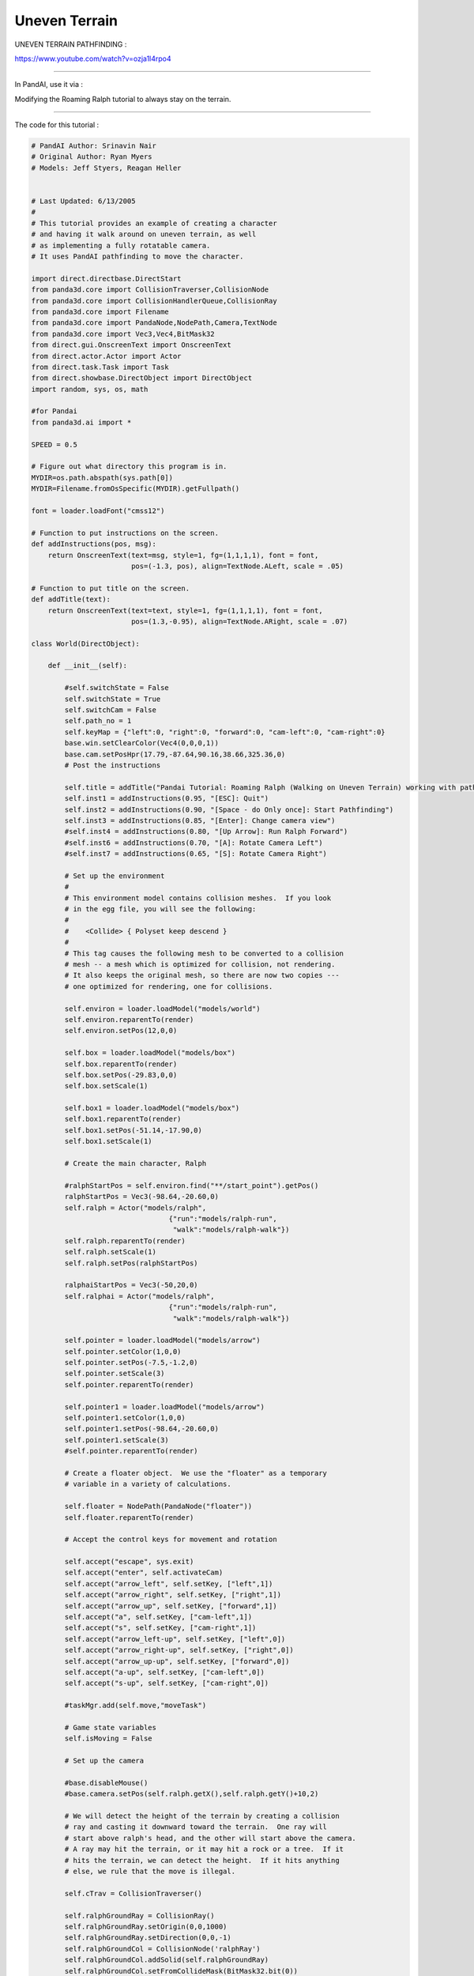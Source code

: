 .. _uneven-terrain:

Uneven Terrain
==============

UNEVEN TERRAIN PATHFINDING :

https://www.youtube.com/watch?v=ozja1l4rpo4

--------------

In PandAI, use it via :

Modifying the Roaming Ralph tutorial to always stay on the terrain.

--------------

The code for this tutorial :


.. code-block:: python

    # PandAI Author: Srinavin Nair
    # Original Author: Ryan Myers
    # Models: Jeff Styers, Reagan Heller
    
    
    # Last Updated: 6/13/2005
    #
    # This tutorial provides an example of creating a character
    # and having it walk around on uneven terrain, as well
    # as implementing a fully rotatable camera.
    # It uses PandAI pathfinding to move the character.
    
    import direct.directbase.DirectStart
    from panda3d.core import CollisionTraverser,CollisionNode
    from panda3d.core import CollisionHandlerQueue,CollisionRay
    from panda3d.core import Filename
    from panda3d.core import PandaNode,NodePath,Camera,TextNode
    from panda3d.core import Vec3,Vec4,BitMask32
    from direct.gui.OnscreenText import OnscreenText
    from direct.actor.Actor import Actor
    from direct.task.Task import Task
    from direct.showbase.DirectObject import DirectObject
    import random, sys, os, math
    
    #for Pandai
    from panda3d.ai import *
    
    SPEED = 0.5
    
    # Figure out what directory this program is in.
    MYDIR=os.path.abspath(sys.path[0])
    MYDIR=Filename.fromOsSpecific(MYDIR).getFullpath()
    
    font = loader.loadFont("cmss12")
    
    # Function to put instructions on the screen.
    def addInstructions(pos, msg):
        return OnscreenText(text=msg, style=1, fg=(1,1,1,1), font = font,
                            pos=(-1.3, pos), align=TextNode.ALeft, scale = .05)
    
    # Function to put title on the screen.
    def addTitle(text):
        return OnscreenText(text=text, style=1, fg=(1,1,1,1), font = font,
                            pos=(1.3,-0.95), align=TextNode.ARight, scale = .07)
    
    class World(DirectObject):
    
        def __init__(self):
            
            #self.switchState = False
            self.switchState = True
            self.switchCam = False
            self.path_no = 1
            self.keyMap = {"left":0, "right":0, "forward":0, "cam-left":0, "cam-right":0}
            base.win.setClearColor(Vec4(0,0,0,1))
            base.cam.setPosHpr(17.79,-87.64,90.16,38.66,325.36,0)
            # Post the instructions
    
            self.title = addTitle("Pandai Tutorial: Roaming Ralph (Walking on Uneven Terrain) working with pathfinding")
            self.inst1 = addInstructions(0.95, "[ESC]: Quit")
            self.inst2 = addInstructions(0.90, "[Space - do Only once]: Start Pathfinding")
            self.inst3 = addInstructions(0.85, "[Enter]: Change camera view")
            #self.inst4 = addInstructions(0.80, "[Up Arrow]: Run Ralph Forward")
            #self.inst6 = addInstructions(0.70, "[A]: Rotate Camera Left")
            #self.inst7 = addInstructions(0.65, "[S]: Rotate Camera Right")
            
            # Set up the environment
            #
            # This environment model contains collision meshes.  If you look
            # in the egg file, you will see the following:
            #
            #    <Collide> { Polyset keep descend }
            #
            # This tag causes the following mesh to be converted to a collision
            # mesh -- a mesh which is optimized for collision, not rendering.
            # It also keeps the original mesh, so there are now two copies ---
            # one optimized for rendering, one for collisions.  
    
            self.environ = loader.loadModel("models/world")
            self.environ.reparentTo(render)
            self.environ.setPos(12,0,0)
            
            self.box = loader.loadModel("models/box")  
            self.box.reparentTo(render)
            self.box.setPos(-29.83,0,0)
            self.box.setScale(1)
            
            self.box1 = loader.loadModel("models/box")  
            self.box1.reparentTo(render)
            self.box1.setPos(-51.14,-17.90,0)
            self.box1.setScale(1)
            
            # Create the main character, Ralph
    
            #ralphStartPos = self.environ.find("**/start_point").getPos()
            ralphStartPos = Vec3(-98.64,-20.60,0)
            self.ralph = Actor("models/ralph",
                                     {"run":"models/ralph-run",
                                      "walk":"models/ralph-walk"})
            self.ralph.reparentTo(render)
            self.ralph.setScale(1)
            self.ralph.setPos(ralphStartPos)
            
            ralphaiStartPos = Vec3(-50,20,0)
            self.ralphai = Actor("models/ralph",
                                     {"run":"models/ralph-run",
                                      "walk":"models/ralph-walk"})
            
            self.pointer = loader.loadModel("models/arrow")
            self.pointer.setColor(1,0,0)
            self.pointer.setPos(-7.5,-1.2,0)
            self.pointer.setScale(3)
            self.pointer.reparentTo(render)
            
            self.pointer1 = loader.loadModel("models/arrow")
            self.pointer1.setColor(1,0,0)
            self.pointer1.setPos(-98.64,-20.60,0)
            self.pointer1.setScale(3)
            #self.pointer.reparentTo(render)
    
            # Create a floater object.  We use the "floater" as a temporary
            # variable in a variety of calculations.
            
            self.floater = NodePath(PandaNode("floater"))
            self.floater.reparentTo(render)
    
            # Accept the control keys for movement and rotation
    
            self.accept("escape", sys.exit)
            self.accept("enter", self.activateCam)
            self.accept("arrow_left", self.setKey, ["left",1])
            self.accept("arrow_right", self.setKey, ["right",1])
            self.accept("arrow_up", self.setKey, ["forward",1])
            self.accept("a", self.setKey, ["cam-left",1])
            self.accept("s", self.setKey, ["cam-right",1])
            self.accept("arrow_left-up", self.setKey, ["left",0])
            self.accept("arrow_right-up", self.setKey, ["right",0])
            self.accept("arrow_up-up", self.setKey, ["forward",0])
            self.accept("a-up", self.setKey, ["cam-left",0])
            self.accept("s-up", self.setKey, ["cam-right",0])
    
            #taskMgr.add(self.move,"moveTask")
    
            # Game state variables
            self.isMoving = False
    
            # Set up the camera
            
            #base.disableMouse()
            #base.camera.setPos(self.ralph.getX(),self.ralph.getY()+10,2)
            
            # We will detect the height of the terrain by creating a collision
            # ray and casting it downward toward the terrain.  One ray will
            # start above ralph's head, and the other will start above the camera.
            # A ray may hit the terrain, or it may hit a rock or a tree.  If it
            # hits the terrain, we can detect the height.  If it hits anything
            # else, we rule that the move is illegal.
    
            self.cTrav = CollisionTraverser()
    
            self.ralphGroundRay = CollisionRay()
            self.ralphGroundRay.setOrigin(0,0,1000)
            self.ralphGroundRay.setDirection(0,0,-1)
            self.ralphGroundCol = CollisionNode('ralphRay')
            self.ralphGroundCol.addSolid(self.ralphGroundRay)
            self.ralphGroundCol.setFromCollideMask(BitMask32.bit(0))
            self.ralphGroundCol.setIntoCollideMask(BitMask32.allOff())
            self.ralphGroundColNp = self.ralph.attachNewNode(self.ralphGroundCol)
            self.ralphGroundHandler = CollisionHandlerQueue()
            self.cTrav.addCollider(self.ralphGroundColNp, self.ralphGroundHandler)
    
            self.camGroundRay = CollisionRay()
            self.camGroundRay.setOrigin(0,0,1000)
            self.camGroundRay.setDirection(0,0,-1)
            self.camGroundCol = CollisionNode('camRay')
            self.camGroundCol.addSolid(self.camGroundRay)
            self.camGroundCol.setFromCollideMask(BitMask32.bit(0))
            self.camGroundCol.setIntoCollideMask(BitMask32.allOff())
            self.camGroundColNp = base.camera.attachNewNode(self.camGroundCol)
            self.camGroundHandler = CollisionHandlerQueue()
            self.cTrav.addCollider(self.camGroundColNp, self.camGroundHandler)
    
            # Uncomment this line to see the collision rays
            #self.ralphGroundColNp.show()
            #self.camGroundColNp.show()
           
            #Uncomment this line to show a visual representation of the 
            #collisions occuring
            #self.cTrav.showCollisions(render)
           
            self.setAI()
    
        
        def activateCam(self):
            self.switchCam = not self.switchCam
            if(self.switchCam == True):
                base.cam.setPosHpr(0,0,0,0,0,0)
                base.cam.reparentTo(self.ralph)
                base.cam.setY(base.cam.getY() + 30)
                base.cam.setZ(base.cam.getZ() + 10)
                base.cam.setHpr(180,-15,0)
            else:
                base.cam.reparentTo(render)        
                base.cam.setPosHpr(17.79,-87.64,90.16,38.66,325.36,0)
                #base.camera.setPos(self.ralph.getX(),self.ralph.getY()+10,2)
                
        
        #Records the state of the arrow keys
        def setKey(self, key, value):
            self.keyMap[key] = value
        
    
        # Accepts arrow keys to move either the player or the menu cursor,
        # Also deals with grid checking and collision detection
        def move(self):
    
            # Get the time elapsed since last frame. We need this
            # for framerate-independent movement.
            elapsed = globalClock.getDt()
    
            # If the camera-left key is pressed, move camera left.
            # If the camera-right key is pressed, move camera right.
            if(self.switchState==False):    
                base.camera.lookAt(self.ralph)
                if (self.keyMap["cam-left"]!=0):
                    base.camera.setX(base.camera, -(elapsed*20))
                if (self.keyMap["cam-right"]!=0):
                    base.camera.setX(base.camera, +(elapsed*20))
    
            # save ralph's initial position so that we can restore it,
            # in case he falls off the map or runs into something.
    
            startpos = self.ralph.getPos()
    
            # If a move-key is pressed, move ralph in the specified direction.
    
            if (self.keyMap["left"]!=0):
                self.ralph.setH(self.ralph.getH() + elapsed*300)
            if (self.keyMap["right"]!=0):
                self.ralph.setH(self.ralph.getH() - elapsed*300)
            if (self.keyMap["forward"]!=0):
                self.ralph.setY(self.ralph, -(elapsed*25))
    
            # If ralph is moving, loop the run animation.
            # If he is standing still, stop the animation.
    
            if (self.keyMap["forward"]!=0) or (self.keyMap["left"]!=0) or (self.keyMap["right"]!=0):
                if self.isMoving is False:
                    self.ralph.loop("run")
                    self.isMoving = True
            else:
                if self.isMoving:
                    self.ralph.stop()
                    self.ralph.pose("walk",5)
                    self.isMoving = False
    
            # If the camera is too far from ralph, move it closer.
            # If the camera is too close to ralph, move it farther.
            if(self.switchState==False):
                camvec = self.ralph.getPos() - base.camera.getPos()
                camvec.setZ(0)
                camdist = camvec.length()
                camvec.normalize()
                if (camdist > 10.0):
                    base.camera.setPos(base.camera.getPos() + camvec*(camdist-10))
                    camdist = 10.0
                if (camdist < 5.0):
                    base.camera.setPos(base.camera.getPos() - camvec*(5-camdist))
                    camdist = 5.0
    
            # Now check for collisions.
    
            self.cTrav.traverse(render)
    
            # Adjust ralph's Z coordinate.  If ralph's ray hit terrain,
            # update his Z. If it hit anything else, or didn't hit anything, put
            # him back where he was last frame.
    
            #print(self.ralphGroundHandler.getNumEntries())
    
            entries = []
            for i in range(self.ralphGroundHandler.getNumEntries()):
                entry = self.ralphGroundHandler.getEntry(i)
                entries.append(entry)
            entries.sort(lambda x,y: cmp(y.getSurfacePoint(render).getZ(),
                                         x.getSurfacePoint(render).getZ()))
            if (len(entries)>0) and (entries[0].getIntoNode().getName() == "terrain"):
                self.ralph.setZ(entries[0].getSurfacePoint(render).getZ())
            else:
                self.ralph.setPos(startpos)
    
            # Keep the camera at one foot above the terrain,
            # or two feet above ralph, whichever is greater.
            
            if(self.switchState==False):
                entries = []
                for i in range(self.camGroundHandler.getNumEntries()):
                    entry = self.camGroundHandler.getEntry(i)
                    entries.append(entry)
                entries.sort(lambda x,y: cmp(y.getSurfacePoint(render).getZ(),
                                             x.getSurfacePoint(render).getZ()))
                if (len(entries)>0) and (entries[0].getIntoNode().getName() == "terrain"):
                    base.camera.setZ(entries[0].getSurfacePoint(render).getZ()+1.0)
                if (base.camera.getZ() < self.ralph.getZ() + 2.0):
                    base.camera.setZ(self.ralph.getZ() + 2.0)
                    
                # The camera should look in ralph's direction,
                # but it should also try to stay horizontal, so look at
                # a floater which hovers above ralph's head.
                
                self.floater.setPos(self.ralph.getPos())
                self.floater.setZ(self.ralph.getZ() + 2.0)
                base.camera.setZ(base.camera.getZ())
                base.camera.lookAt(self.floater)
            
            self.ralph.setP(0)
            return Task.cont
        
        def setAI(self):
            #Creating AI World
            self.AIworld = AIWorld(render)
            
            self.accept("space", self.setMove)
            self.AIchar = AICharacter("ralph",self.ralph, 60, 0.05, 25)
            self.AIworld.addAiChar(self.AIchar)
            self.AIbehaviors = self.AIchar.getAiBehaviors()
            
            self.AIbehaviors.initPathFind("models/navmesh.csv")
            
            #AI World update        
            taskMgr.add(self.AIUpdate,"AIUpdate")
            
        def setMove(self):
            self.AIbehaviors.addStaticObstacle(self.box)
            self.AIbehaviors.addStaticObstacle(self.box1)
            self.AIbehaviors.pathFindTo(self.pointer)
            self.ralph.loop("run")
        
        #to update the AIWorld    
        def AIUpdate(self,task):
            self.AIworld.update()
            self.move()
    
            if(self.path_no == 1 and self.AIbehaviors.behaviorStatus("pathfollow") == "done"):
               self.path_no = 2  
               self.AIbehaviors.pathFindTo(self.pointer1, "addPath")
               print("inside")
            
            if(self.path_no == 2 and self.AIbehaviors.behaviorStatus("pathfollow") == "done"):
               print("inside2")
               self.path_no = 1  
               self.AIbehaviors.pathFindTo(self.pointer, "addPath")
                 
            return Task.cont
        
    
    
    w = World()
    run()



--------------

The full working demo can be downloaded at :

https://sites.google.com/site/etcpandai/documentation/pathfinding/UnevenTerrainPathFinding.zip?attredirects=0&d=1
